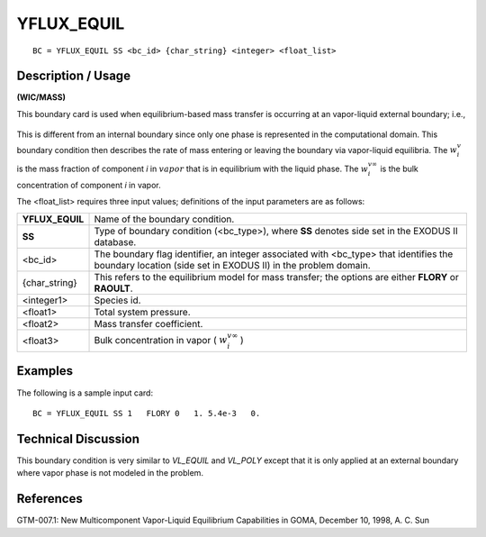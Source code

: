 ***************
**YFLUX_EQUIL**
***************

::

	BC = YFLUX_EQUIL SS <bc_id> {char_string} <integer> <float_list>

-----------------------
**Description / Usage**
-----------------------

**(WIC/MASS)**

This boundary card is used when equilibrium-based mass transfer is occurring at an
vapor-liquid external boundary; i.e.,

.. figure:: /figures/142_goma_physics.png
	:align: center
	:width: 90%

This is different from an internal boundary since only one phase is represented in the
computational domain. This boundary condition then describes the rate of mass
entering or leaving the boundary via vapor-liquid equilibria. The :math:`w_i^v` is the mass
fraction of component *i* in :math:`\underline{vapor}` that is in equilibrium with the liquid phase. The :math:`w_i^{v \infty}`
is the bulk concentration of component *i* in vapor.

The <float_list> requires three input values; definitions of the input parameters are as follows:

=============== =================================================================
**YFLUX_EQUIL** Name of the boundary condition.
**SS**          Type of boundary condition (<bc_type>), where **SS** denotes
                side set in the EXODUS II database.
<bc_id>         The boundary flag identifier, an integer associated with
                <bc_type> that identifies the boundary location (side set in
                EXODUS II) in the problem domain.
{char_string}   This refers to the equilibrium model for mass transfer; the
                options are either **FLORY** or **RAOULT**.
<integer1>      Species id.
<float1>        Total system pressure.
<float2>        Mass transfer coefficient.
<float3>        Bulk concentration in vapor ( :math:`w_i^{v \infty}` )
=============== =================================================================

------------
**Examples**
------------

The following is a sample input card:
::

   BC = YFLUX_EQUIL SS 1   FLORY 0   1. 5.4e-3   0.

-------------------------
**Technical Discussion**
-------------------------

This boundary condition is very similar to *VL_EQUIL* and *VL_POLY* except that it is
only applied at an external boundary where vapor phase is not modeled in the problem.



--------------
**References**
--------------

GTM-007.1: New Multicomponent Vapor-Liquid Equilibrium Capabilities in GOMA,
December 10, 1998, A. C. Sun

.. TODO - Line 18 is a photo that needs to be replaced with the correct equation.